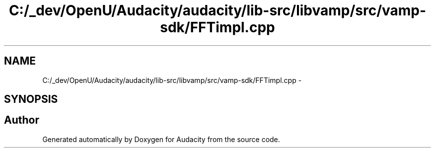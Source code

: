 .TH "C:/_dev/OpenU/Audacity/audacity/lib-src/libvamp/src/vamp-sdk/FFTimpl.cpp" 3 "Thu Apr 28 2016" "Audacity" \" -*- nroff -*-
.ad l
.nh
.SH NAME
C:/_dev/OpenU/Audacity/audacity/lib-src/libvamp/src/vamp-sdk/FFTimpl.cpp \- 
.SH SYNOPSIS
.br
.PP
.SH "Author"
.PP 
Generated automatically by Doxygen for Audacity from the source code\&.
